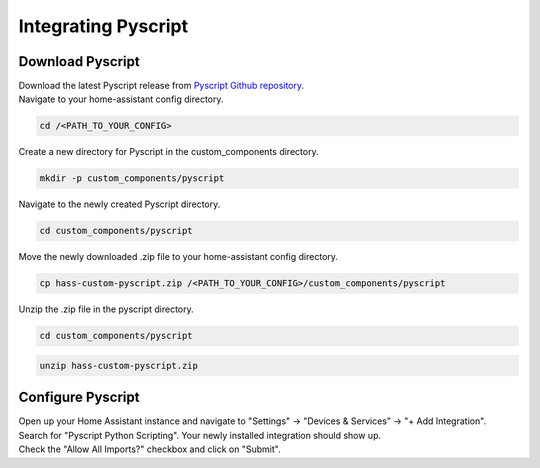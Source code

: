 Integrating Pyscript
=========================

.. _pyscriptdownload:

Download Pyscript
-----------------

| Download the latest Pyscript release from `Pyscript Github repository <https://github.com/custom-components/pyscript/releases/>`_.

| Navigate to your home-assistant config directory.

.. code:: bash

   cd /<PATH_TO_YOUR_CONFIG>

| Create a new directory for Pyscript in the custom_components directory.

.. code:: bash

   mkdir -p custom_components/pyscript

| Navigate to the newly created Pyscript directory.

.. code:: bash

   cd custom_components/pyscript

| Move the newly downloaded .zip file to your home-assistant config directory.

.. code:: bash

   cp hass-custom-pyscript.zip /<PATH_TO_YOUR_CONFIG>/custom_components/pyscript

| Unzip the .zip file in the pyscript directory.

.. code:: bash

   cd custom_components/pyscript

.. code:: bash

   unzip hass-custom-pyscript.zip

.. _pyscriptconfig:

Configure Pyscript
------------------

| Open up your Home Assistant instance and navigate to "Settings" -> "Devices & Services" -> "+ Add Integration".
| Search for "Pyscript Python Scripting". Your newly installed integration should show up.

.. image:: images/pyscript_integration_search.png

| Check the "Allow All Imports?" checkbox and click on "Submit".

.. image:: images/pyscript_config_screen.png



